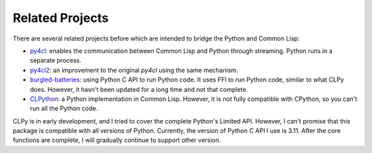 
Related Projects
================

There are several related projects before which are intended to bridge the
Python and Common Lisp:

* `py4cl`_: enables the communication between Common Lisp and Python through
  streaming. Python runs in a separate process.
* `py4cl2`_: an improvement to the original `py4cl` using the same mechanism.
* `burgled-batteries`_: using Python C API to run Python code. It uses FFI to
  run Python code, similar to what CLPy does. However, it hasn't been updated
  for a long time and not that complete.
* `CLPython`_: a Python implementation in Common Lisp. However, it is not fully
  compatible with CPython, so you can't run all the Python code.

CLPy is in early development, and I tried to cover the complete Python's Limited
API. However, I can't promise that this package is compatible with all versions
of Python. Currently, the version of Python C API I use is 3.11. After the core
functions are complete, I will gradually continue to support other version.

.. _`py4cl`: https://github.com/bendudson/py4cl/
.. _`py4cl2`: https://github.com/digikar99/py4cl2
.. _`burgled-batteries`: https://github.com/pinterface/burgled-batteries
.. _`CLPython`: https://clpython.common-lisp.dev/
